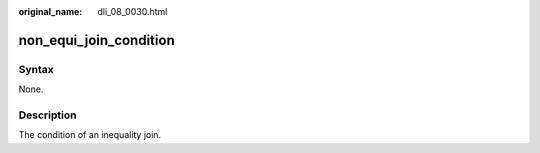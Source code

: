:original_name: dli_08_0030.html

.. _dli_08_0030:

non_equi_join_condition
=======================

Syntax
------

None.

Description
-----------

The condition of an inequality join.

